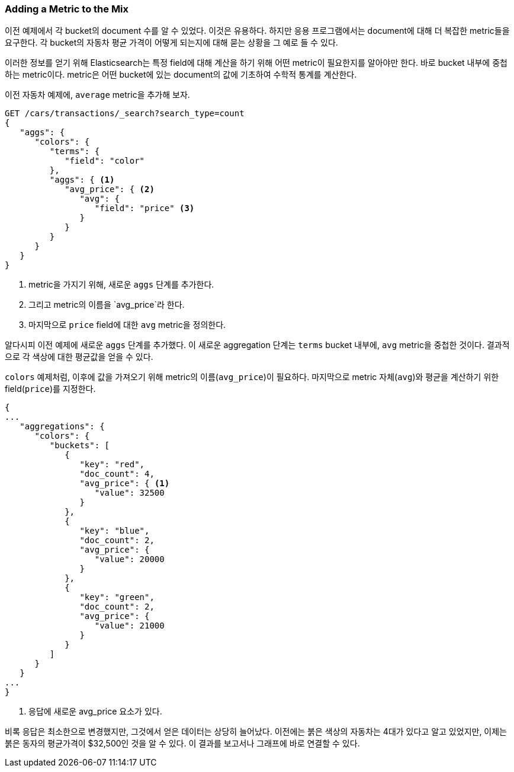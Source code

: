 
=== Adding a Metric to the Mix

이전 예제에서 각 bucket의 document 수를 알 수 있었다. 이것은 유용하다. 하지만 응용 프로그램에서는 document에 대해 더 복잡한 metric들을 요구한다. 각 bucket의 자동차 평균 가격이 어떻게 되는지에 대해 묻는 상황을 그 예로 들 수 있다.

이러한 정보를 얻기 위해 Elasticsearch는 특정 field에 대해 계산을 하기 위해 어떤 metric이 필요한지를 알아야만 한다. 바로 bucket 내부에 중첩하는 metric이다. metric은 어떤 bucket에 있는 document의 값에 기초하여 수학적 통계를 계산한다.

이전 자동차 예제에, `average` metric을 추가해 보자.

[source,js]
--------------------------------------------------
GET /cars/transactions/_search?search_type=count
{
   "aggs": {
      "colors": {
         "terms": {
            "field": "color"
         },
         "aggs": { <1>
            "avg_price": { <2>
               "avg": {
                  "field": "price" <3>
               }
            }
         }
      }
   }
}
--------------------------------------------------
// SENSE: 300_Aggregations/20_basic_example.json
<1> metric을 가지기 위해, 새로운 `aggs` 단계를 추가한다.
<2> 그리고 metric의 이름을 `avg_price`라 한다.
<3> 마지막으로 `price` field에 대한 `avg` metric을 정의한다.

알다시피 이전 예제에 새로운 `aggs` 단계를 추가했다. 이 새로운 aggregation 단계는 `terms` bucket 내부에, `avg` metric을 중첩한 것이다. 결과적으로 각 색상에 대한 평균값을 얻을 수 있다.

`colors` 예제처럼, 이후에 값을 가져오기 위해 metric의 이름(`avg_price`)이 필요하다. 마지막으로 metric 자체(`avg`)와 평균을 계산하기 위한 field(`price`)를 지정한다.

[source,js]
--------------------------------------------------
{
...
   "aggregations": {
      "colors": {
         "buckets": [
            {
               "key": "red",
               "doc_count": 4,
               "avg_price": { <1>
                  "value": 32500
               }
            },
            {
               "key": "blue",
               "doc_count": 2,
               "avg_price": {
                  "value": 20000
               }
            },
            {
               "key": "green",
               "doc_count": 2,
               "avg_price": {
                  "value": 21000
               }
            }
         ]
      }
   }
...
}
--------------------------------------------------
<1> 응답에 새로운 avg_price 요소가 있다.

비록 응답은 최소한으로 변경했지만, 그것에서 얻은 데이터는 상당히 늘어났다. 이전에는 붉은 색상의 자동차는 4대가 있다고 알고 있었지만, 이제는 붉은 동자의 평균가격이 $32,500인 것을 알 수 있다. 이 결과를 보고서나 그래프에 바로 연결할 수 있다.
